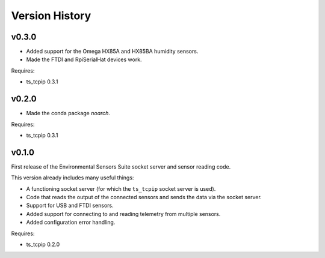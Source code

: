 .. py:currentmodule:: lsst.ts.envsensors

.. _lsst.ts.envsensors.version_history:

###############
Version History
###############

v0.3.0
======

* Added support for the Omega HX85A and HX85BA humidity sensors.
* Made the FTDI and RpiSerialHat devices work.

Requires:

* ts_tcpip 0.3.1


v0.2.0
======

* Made the conda package `noarch`.

Requires:

* ts_tcpip 0.3.1


v0.1.0
======

First release of the Environmental Sensors Suite socket server and sensor reading code.

This version already includes many useful things:

* A functioning socket server (for which the ``ts_tcpip`` socket server is used).
* Code that reads the output of the connected sensors and sends the data via the socket server.
* Support for USB and FTDI sensors.
* Added support for connecting to and reading telemetry from multiple sensors.
* Added configuration error handling.

Requires:

* ts_tcpip 0.2.0
